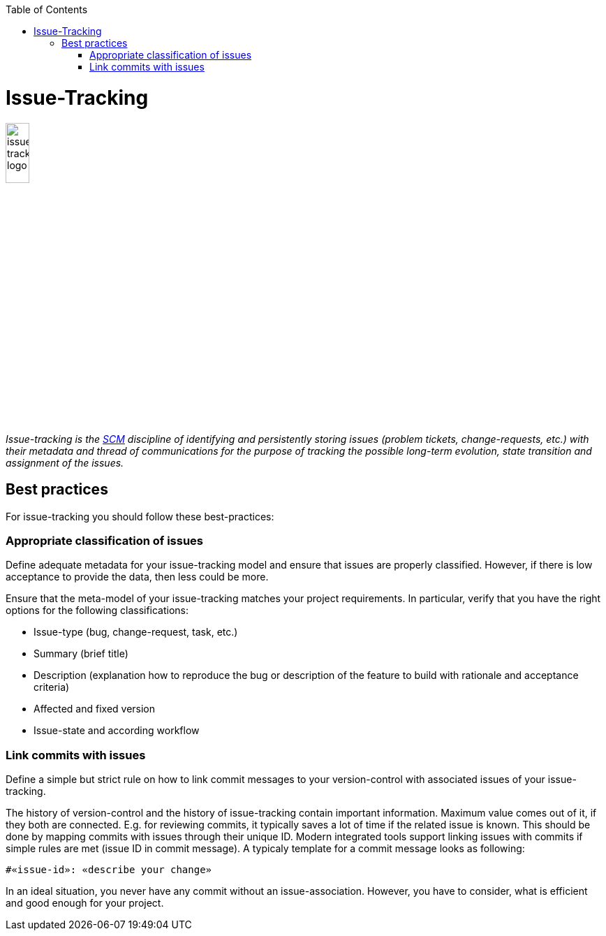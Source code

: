 :toc: macro
toc::[]

= Issue-Tracking

image::images/issue-tracking.png["issue-tracking logo",width="20%"]

_Issue-tracking is the link:scm.asciidoc[SCM] discipline of identifying and persistently storing issues (problem tickets, change-requests, etc.) with their metadata and thread of communications for the purpose of tracking the possible long-term evolution, state transition and assignment of the issues._

== Best practices

For issue-tracking you should follow these best-practices:

=== Appropriate classification of issues
Define adequate metadata for your issue-tracking model and ensure that issues are properly classified.
However, if there is low acceptance to provide the data, then less could be more.

Ensure that the meta-model of your issue-tracking matches your project requirements. 
In particular, verify that you have the right options for the following classifications:
 
* Issue-type (bug, change-request, task, etc.)
* Summary (brief title)
* Description (explanation how to reproduce the bug or description of the feature to build with rationale and acceptance criteria)
* Affected and fixed version
* Issue-state and according workflow

=== Link commits with issues

Define a simple but strict rule on how to link commit messages to your version-control with associated issues of your issue-tracking.

The history of version-control and the history of issue-tracking contain important information.
Maximum value comes out of it, if they both are connected.
E.g. for reviewing commits, it typically saves a lot of time if the related issue is known.
This should be done by mapping commits with issues through their unique ID.
Modern integrated tools support linking issues with commits if simple rules are met (issue ID in commit message).
A typicaly template for a commit message looks as following:
```
#«issue-id»: «describe your change»
```

In an ideal situation, you never have any commit without an issue-association.
However, you have to consider, what is efficient and good enough for your project.
